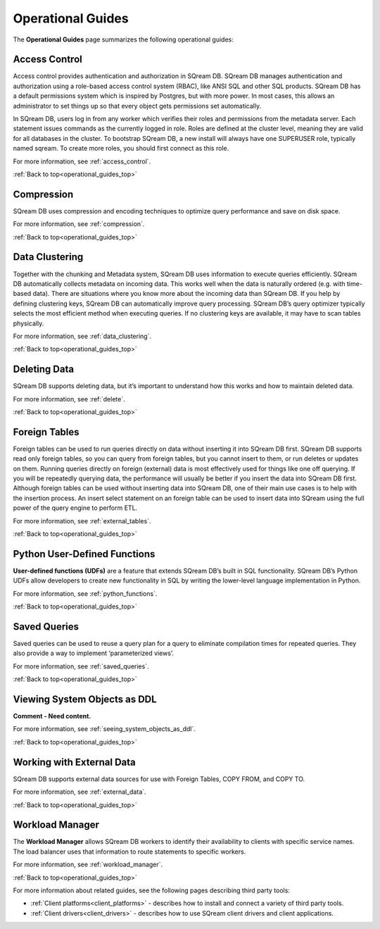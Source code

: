 .. _operations:

.. _operational_guides_top:

**********************************
Operational Guides
**********************************
The **Operational Guides** page summarizes the following operational guides:

.. hlist::
   :columns: 4

   * :ref:`Access Control <access_control_down>`   
   
   * :ref:`Compression <features_guides_compression_down>`

   * :ref:`Data Clustering <data_clustering_down>`
   
   * :ref:`Foreign Tables <foreign_tables_down>`
   
   * :ref:`Python User-Defined Functions <python_user_defined_functions_down>`

   * :ref:`Saved Queries <saved_queries_down>`
   
   * :ref:`Viewing System Objects as DDL <viewing_system_objects_as_ddl_down>`
   
   * :ref:`Working with External Data <working_with_external_data_down>`
   
   * :ref:`Workload Manager <workload_manager_down>`

.. _access_control_down:

Access Control
--------------
Access control provides authentication and authorization in SQream DB. SQream DB manages authentication and authorization using a role-based access control system (RBAC), like ANSI SQL and other SQL products. SQream DB has a default permissions system which is inspired by Postgres, but with more power. In most cases, this allows an administrator to set things up so that every object gets permissions set automatically.

In SQream DB, users log in from any worker which verifies their roles and permissions from the metadata server. Each statement issues commands as the currently logged in role. Roles are defined at the cluster level, meaning they are valid for all databases in the cluster. To bootstrap SQream DB, a new install will always have one SUPERUSER role, typically named sqream. To create more roles, you should first connect as this role.

For more information, see :ref:`access_control`.

:ref:`Back to top<operational_guides_top>`

.. _features_guides_compression_down:

Compression
----------------------
SQream DB uses compression and encoding techniques to optimize query performance and save on disk space.

For more information, see :ref:`compression`.

:ref:`Back to top<operational_guides_top>`

.. _data_clustering_down:
 
Data Clustering
----------------------
Together with the chunking and Metadata system, SQream DB uses information to execute queries efficiently. SQream DB automatically collects metadata on incoming data. This works well when the data is naturally ordered (e.g. with time-based data). There are situations where you know more about the incoming data than SQream DB. If you help by defining clustering keys, SQream DB can automatically improve query processing. SQream DB’s query optimizer typically selects the most efficient method when executing queries. If no clustering keys are available, it may have to scan tables physically.

For more information, see :ref:`data_clustering`.

:ref:`Back to top<operational_guides_top>`

.. _deleting_data_down:
  
Deleting Data
----------------------
SQream DB supports deleting data, but it’s important to understand how this works and how to maintain deleted data.

For more information, see :ref:`delete`.

:ref:`Back to top<operational_guides_top>`

.. _foreign_tables_down:

Foreign Tables
--------------------------------------------
Foreign tables can be used to run queries directly on data without inserting it into SQream DB first. 
SQream DB supports read only foreign tables, so you can query from foreign tables, but you cannot insert to them, or run deletes or updates on them. Running queries directly on foreign (external) data is most effectively used for things like one off querying. If you will be repeatedly querying data, the performance will usually be better if you insert the data into SQream DB first. Although foreign tables can be used without inserting data into SQream DB, one of their main use cases is to help with the insertion process. An insert select statement on an foreign table can be used to insert data into SQream using the full power of the query engine to perform ETL.

For more information, see :ref:`external_tables`.

:ref:`Back to top<operational_guides_top>`

.. _python_user_defined_functions_down:

Python User-Defined Functions
--------------------------------------------
**User-defined functions (UDFs)** are a feature that extends SQream DB’s built in SQL functionality. SQream DB’s Python UDFs allow developers to create new functionality in SQL by writing the lower-level language implementation in Python.

For more information, see :ref:`python_functions`.

:ref:`Back to top<operational_guides_top>`

.. _saved_queries_down:

Saved Queries
------------------
Saved queries can be used to reuse a query plan for a query to eliminate compilation times for repeated queries. They also provide a way to implement ‘parameterized views’.

For more information, see :ref:`saved_queries`.

:ref:`Back to top<operational_guides_top>`

.. _viewing_system_objects_as_ddl_down:

Viewing System Objects as DDL
------------------
**Comment - Need content.**

For more information, see :ref:`seeing_system_objects_as_ddl`.

:ref:`Back to top<operational_guides_top>`

.. _working_with_external_data_down:

Working with External Data
--------------------------------------------
SQream DB supports external data sources for use with Foreign Tables, COPY FROM, and COPY TO.

For more information, see :ref:`external_data`.

:ref:`Back to top<operational_guides_top>`

.. _workload_manager_down:

Workload Manager
--------------------------------------------
The **Workload Manager** allows SQream DB workers to identify their availability to clients with specific service names. The load balancer uses that information to route statements to specific workers.

For more information, see :ref:`workload_manager`.

:ref:`Back to top<operational_guides_top>`
   
For more information about related guides, see the following pages describing third party tools:  

* :ref:`Client platforms<client_platforms>` - describes how to install and connect a variety of third party tools.

* :ref:`Client drivers<client_drivers>` - describes how to use SQream client drivers and client applications.